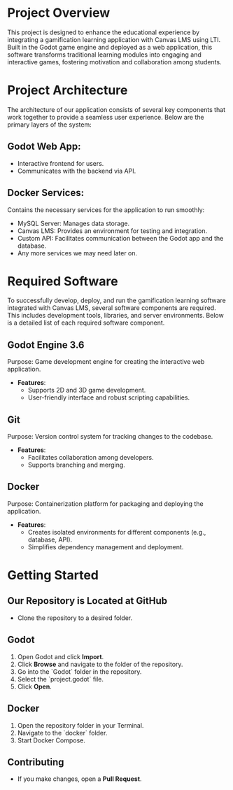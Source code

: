 * Project Overview
This project is designed to enhance the educational experience by integrating a gamification learning application with Canvas LMS using LTI. Built in the Godot game engine and deployed as a web application, this software transforms traditional learning modules into engaging and interactive games, fostering motivation and collaboration among students.

* Project Architecture
The architecture of our application consists of several key components that work together to provide a seamless user experience. Below are the primary layers of the system:

** Godot Web App:
- Interactive frontend for users.
- Communicates with the backend via API.

** Docker Services:
Contains the necessary services for the application to run smoothly:
- MySQL Server: Manages data storage.
- Canvas LMS: Provides an environment for testing and integration.
- Custom API: Facilitates communication between the Godot app and the database.
- Any more services we may need later on.

* Required Software
To successfully develop, deploy, and run the gamification learning software integrated with Canvas LMS, several software components are required. This includes development tools, libraries, and server environments. Below is a detailed list of each required software component.

** Godot Engine 3.6
Purpose: Game development engine for creating the interactive web application.

- *Features*:
  - Supports 2D and 3D game development.
  - User-friendly interface and robust scripting capabilities.

** Git
Purpose: Version control system for tracking changes to the codebase.

- *Features*:
  - Facilitates collaboration among developers.
  - Supports branching and merging.

** Docker
Purpose: Containerization platform for packaging and deploying the application.

- *Features*:
  - Creates isolated environments for different components (e.g., database, API).
  - Simplifies dependency management and deployment.

* Getting Started
** Our Repository is Located at GitHub
- Clone the repository to a desired folder.

** Godot
1. Open Godot and click *Import*.
2. Click *Browse* and navigate to the folder of the repository.
3. Go into the `Godot` folder in the repository.
4. Select the `project.godot` file.
5. Click *Open*.

** Docker
1. Open the repository folder in your Terminal.
2. Navigate to the `docker` folder.
3. Start Docker Compose.

** Contributing
- If you make changes, open a *Pull Request*.
